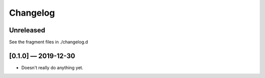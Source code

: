 .. this will be appended to README.rst

Changelog
=========

..
   All enhancements and patches to scriv will be documented
   in this file.  It adheres to the structure of http://keepachangelog.com/ ,
   but in reStructuredText instead of Markdown (for ease of incorporation into
   Sphinx documentation and the PyPI description).

   This project adheres to Semantic Versioning (http://semver.org/).

Unreleased
----------

See the fragment files in ./changelog.d


.. scriv-insert-here


[0.1.0] — 2019-12-30
--------------------

* Doesn't really do anything yet.
